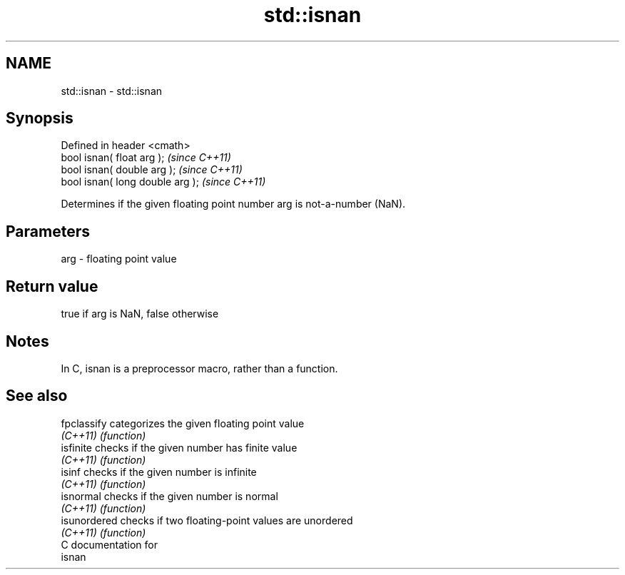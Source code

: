 .TH std::isnan 3 "Nov 25 2015" "2.0 | http://cppreference.com" "C++ Standard Libary"
.SH NAME
std::isnan \- std::isnan

.SH Synopsis
   Defined in header <cmath>
   bool isnan( float arg );        \fI(since C++11)\fP
   bool isnan( double arg );       \fI(since C++11)\fP
   bool isnan( long double arg );  \fI(since C++11)\fP

   Determines if the given floating point number arg is not-a-number (NaN).

.SH Parameters

   arg - floating point value

.SH Return value

   true if arg is NaN, false otherwise

.SH Notes

   In C, isnan is a preprocessor macro, rather than a function.

.SH See also

   fpclassify  categorizes the given floating point value
   \fI(C++11)\fP     \fI(function)\fP 
   isfinite    checks if the given number has finite value
   \fI(C++11)\fP     \fI(function)\fP 
   isinf       checks if the given number is infinite
   \fI(C++11)\fP     \fI(function)\fP 
   isnormal    checks if the given number is normal
   \fI(C++11)\fP     \fI(function)\fP 
   isunordered checks if two floating-point values are unordered
   \fI(C++11)\fP     \fI(function)\fP 
   C documentation for
   isnan
